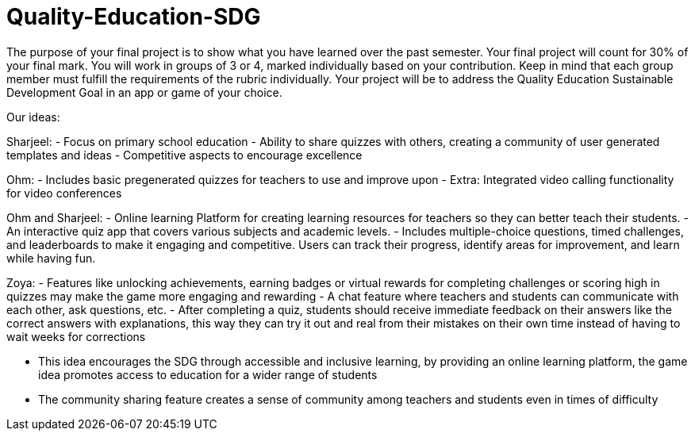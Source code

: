 # Quality-Education-SDG

The purpose of your final project is to show what you have learned over the past semester. Your final project will count for 30% of your final mark. You will work in groups of 3 or 4, marked individually based on your contribution. Keep in mind that each group member must fulfill the requirements of the rubric individually. Your project will be to address the Quality Education Sustainable Development Goal in an app or game of your choice.

Our ideas:

Sharjeel:
- Focus on primary school education
- Ability to share quizzes with others, creating a community of user generated templates and ideas
- Competitive aspects to encourage excellence

Ohm:
- Includes basic pregenerated quizzes for teachers to use and improve upon
- Extra: Integrated video calling functionality for video conferences

Ohm and Sharjeel: 
- Online learning Platform for creating learning resources for teachers so they can better teach their students.
- An interactive quiz app that covers various subjects and academic levels. 
- Includes multiple-choice questions, timed challenges, and leaderboards to make it engaging and competitive. Users can track their progress, identify areas for improvement, and learn while having fun.


Zoya: 
- Features like unlocking achievements, earning badges or virtual rewards for completing challenges or scoring high in quizzes may make the game more engaging and rewarding 
- A chat feature where teachers and students can communicate with each other, ask questions, etc. 
- After completing a quiz, students should receive immediate feedback on their answers like the correct answers with explanations, this way they can try it out and real from their mistakes on their own time    instead of having to wait weeks for corrections 

- This idea encourages the SDG through accessible and inclusive learning, by providing an online learning platform, the game idea promotes access to education for a wider range of students
- The community sharing feature creates a sense of community among teachers and students even in times of difficulty 
